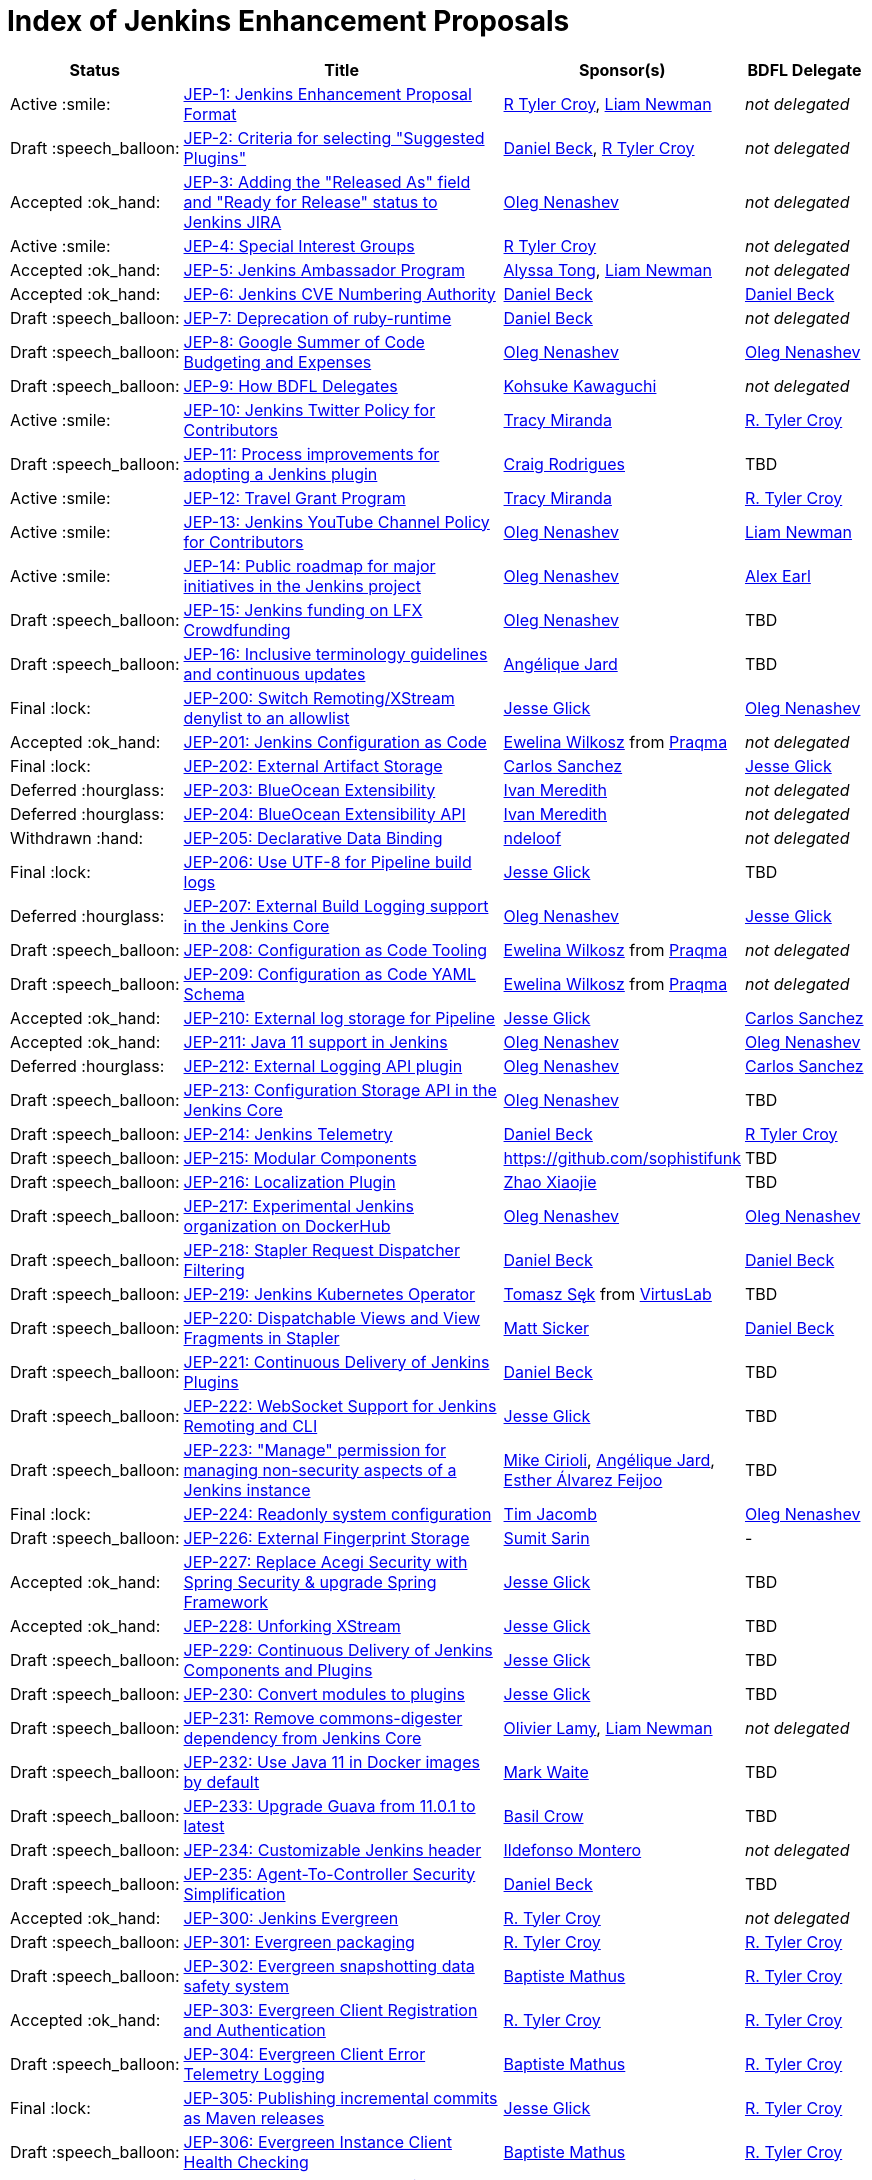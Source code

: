 = Index of Jenkins Enhancement Proposals

[%header, cols="^1,<.^4,^1,^1"]
|===
.^| Status
.^| Title
.^| Sponsor(s)
.^| BDFL Delegate

| Active{nbsp}:smile:
| link:1/README.adoc[JEP-1: Jenkins Enhancement Proposal Format]
| link:https://github.com/rtyler[R{nbsp}Tyler{nbsp}Croy], link:https://github.com/bitwiseman[Liam{nbsp}Newman]
| _not{nbsp}delegated_

| Draft{nbsp}:speech_balloon:
| link:2/README.adoc[JEP-2: Criteria for selecting "Suggested Plugins"]
| link:https://github.com/daniel-beck[Daniel{nbsp}Beck], link:https://github.com/rtyler[R{nbsp}Tyler{nbsp}Croy]
| _not{nbsp}delegated_

| Accepted{nbsp}:ok_hand:
| link:3/README.adoc[JEP-3: Adding the "Released As" field and "Ready for Release" status to Jenkins JIRA]
| link:https://github.com/oleg-nenashev[Oleg{nbsp}Nenashev]
| _not{nbsp}delegated_

| Active{nbsp}:smile:
| link:4/README.adoc[JEP-4: Special Interest Groups]
| link:https://github.com/rtyler[R{nbsp}Tyler{nbsp}Croy]
| _not{nbsp}delegated_

| Accepted{nbsp}:ok_hand:
| link:5/README.adoc[JEP-5: Jenkins Ambassador Program]
| link:https://github.com/alyssat[Alyssa{nbsp}Tong], link:https://github.com/bitwiseman[Liam{nbsp}Newman]
| _not{nbsp}delegated_

| Accepted{nbsp}:ok_hand:
| link:6/README.adoc[JEP-6: Jenkins CVE Numbering Authority]
| link:https://github.com/daniel-beck/[Daniel{nbsp}Beck]
| link:https://github.com/daniel-beck[Daniel{nbsp}Beck]

| Draft{nbsp}:speech_balloon:
| link:7/README.adoc[JEP-7: Deprecation of ruby-runtime]
| link:https://github.com/daniel-beck/[Daniel{nbsp}Beck]
| _not{nbsp}delegated_

| Draft{nbsp}:speech_balloon:
| link:8/README.adoc[JEP-8: Google Summer of Code Budgeting and Expenses]
| link:https://github.com/oleg-nenashev[Oleg{nbsp}Nenashev]
| link:https://github.com/oleg-nenashev[Oleg{nbsp}Nenashev]

| Draft{nbsp}:speech_balloon:
| link:9/README.adoc[JEP-9: How BDFL Delegates]
| link:https://github.com/kohsuke[Kohsuke{nbsp}Kawaguchi]
| _not{nbsp}delegated_

| Active{nbsp}:smile:
| link:10/README.adoc[JEP-10: Jenkins Twitter Policy for Contributors]
| link:https://github.com/tracymiranda[Tracy{nbsp}Miranda]
| link:https://github.com/rtyler[R.{nbsp}Tyler{nbsp}Croy]

| Draft{nbsp}:speech_balloon:
| link:11/README.adoc[JEP-11: Process improvements for adopting a Jenkins plugin]
| link:https://github.com/rodrigc[Craig{nbsp}Rodrigues]
| TBD

| Active{nbsp}:smile:
| link:12/README.adoc[JEP-12: Travel Grant Program]
| link:https://github.com/tracymiranda[Tracy{nbsp}Miranda]
| link:https://github.com/rtyler[R.{nbsp}Tyler{nbsp}Croy]

| Active{nbsp}:smile:
| link:13/README.adoc[JEP-13: Jenkins YouTube Channel Policy for Contributors]
| link:https://github.com/oleg-nenashev[Oleg{nbsp}Nenashev]
| link:https://github.com/bitwiseman[Liam{nbsp}Newman]

| Active{nbsp}:smile:
| link:14/README.adoc[JEP-14: Public roadmap for major initiatives in the Jenkins project]
| link:https://github.com/oleg-nenashev[Oleg{nbsp}Nenashev]
| link:https://github.com/slide[Alex{nbsp}Earl]

| Draft{nbsp}:speech_balloon:
| link:15/README.adoc[JEP-15: Jenkins funding on LFX Crowdfunding]
| link:https://github.com/oleg-nenashev[Oleg{nbsp}Nenashev]
| TBD

| Draft{nbsp}:speech_balloon:
| link:16/README.adoc[JEP-16: Inclusive terminology guidelines and continuous updates]
| link:https://github.com/aHenryJard[Angélique{nbsp}Jard] +
| TBD

| Final{nbsp}:lock:
| link:200/README.adoc[JEP-200: Switch Remoting/XStream denylist to an allowlist]
| link:https://github.com/jglick[Jesse{nbsp}Glick]
| link:https://github.com/oleg-nenashev[Oleg{nbsp}Nenashev]

| Accepted{nbsp}:ok_hand:
| link:201/README.adoc[JEP-201: Jenkins Configuration as Code]
| link:https://github.com/ewelinawilkosz[Ewelina{nbsp}Wilkosz] from{nbsp}link:https://github.com/praqma[Praqma]
| _not{nbsp}delegated_

| Final{nbsp}:lock:
| link:202/README.adoc[JEP-202: External Artifact Storage]
| link:https://github.com/carlossg[Carlos{nbsp}Sanchez]
| link:https://github.com/jglick[Jesse{nbsp}Glick]

| Deferred{nbsp}:hourglass:
| link:203/README.adoc[JEP-203: BlueOcean Extensibility]
| link:http://github.com/imeredith[Ivan{nbsp}Meredith]
| _not{nbsp}delegated_

| Deferred{nbsp}:hourglass:
| link:204/README.adoc[JEP-204: BlueOcean Extensibility API]
| link:http://github.com/imeredith[Ivan{nbsp}Meredith]
| _not{nbsp}delegated_

| Withdrawn{nbsp}:hand:
| link:205/README.adoc[JEP-205: Declarative Data Binding]
| link:https://github.com/ndeloof[ndeloof]
| _not{nbsp}delegated_

| Final{nbsp}:lock:
| link:206/README.adoc[JEP-206: Use UTF-8 for Pipeline build logs]
| link:https://github.com/jglick[Jesse{nbsp}Glick]
| TBD

| Deferred{nbsp}:hourglass:
| link:207/README.adoc[JEP-207: External Build Logging support in the Jenkins Core]
| link:https://github.com/oleg-nenashev[Oleg{nbsp}Nenashev]
| link:https://github.com/jglick[Jesse{nbsp}Glick]

| Draft{nbsp}:speech_balloon:
| link:208/README.adoc[JEP-208: Configuration as Code Tooling]
| link:https://github.com/ewelinawilkosz[Ewelina{nbsp}Wilkosz] from{nbsp}link:https://github.com/praqma[Praqma]
| _not{nbsp}delegated_

| Draft{nbsp}:speech_balloon:
| link:209/README.adoc[JEP-209: Configuration as Code YAML Schema]
| https://github.com/ewelinawilkosz2[Ewelina{nbsp}Wilkosz] from{nbsp}https://github.com/praqma[Praqma]
| _not{nbsp}delegated_

| Accepted{nbsp}:ok_hand:
| link:210/README.adoc[JEP-210: External log storage for Pipeline]
| link:http://github.com/jglick[Jesse{nbsp}Glick]
| link:https://github.com/carlossg[Carlos{nbsp}Sanchez]

| Accepted{nbsp}:ok_hand:
| link:211/README.adoc[JEP-211: Java 11 support in Jenkins]
| link:https://github.com/oleg-nenashev[Oleg{nbsp}Nenashev]
| link:https://github.com/oleg-nenashev[Oleg{nbsp}Nenashev]

| Deferred{nbsp}:hourglass:
| link:212/README.adoc[JEP-212: External Logging API plugin]
| link:https://github.com/oleg-nenashev[Oleg{nbsp}Nenashev]
| link:https://github.com/carlossg[Carlos{nbsp}Sanchez]

| Draft{nbsp}:speech_balloon:
| link:213/README.adoc[JEP-213: Configuration Storage API in the Jenkins Core]
| link:https://github.com/oleg-nenashev[Oleg{nbsp}Nenashev]
| TBD

| Draft{nbsp}:speech_balloon:
| link:214/README.adoc[JEP-214: Jenkins Telemetry]
| link:https://github.com/daniel-beck[Daniel{nbsp}Beck]
| link:https://github.com/rtyler[R{nbsp}Tyler{nbsp}Croy]

| Draft{nbsp}:speech_balloon:
| link:215/README.adoc[JEP-215: Modular Components]
| https://github.com/sophistifunk
| TBD

| Draft{nbsp}:speech_balloon:
| link:216/README.adoc[JEP-216: Localization Plugin]
| link:https://github.com/LinuxSuRen[Zhao{nbsp}Xiaojie]
| TBD

| Draft{nbsp}:speech_balloon:
| link:217/README.adoc[JEP-217: Experimental Jenkins organization on DockerHub]
| link:https://github.com/oleg-nenashev[Oleg{nbsp}Nenashev]
| link:https://github.com/oleg-nenashev[Oleg{nbsp}Nenashev]

| Draft{nbsp}:speech_balloon:
| link:218/README.adoc[JEP-218: Stapler Request Dispatcher Filtering]
| link:https://github.com/daniel-beck[Daniel{nbsp}Beck]
| link:https://github.com/daniel-beck[Daniel{nbsp}Beck]

| Draft{nbsp}:speech_balloon:
| link:219/README.adoc[JEP-219: Jenkins Kubernetes Operator]
| link:https://github.com/tomaszsek[Tomasz{nbsp}Sęk] from{nbsp}link:https://virtuslab.com/[VirtusLab]
| TBD

| Draft{nbsp}:speech_balloon:
| link:220/README.adoc[JEP-220: Dispatchable Views and View Fragments in Stapler]
| https://github.com/jvz[Matt{nbsp}Sicker]
| link:https://github.com/daniel-beck[Daniel{nbsp}Beck]

| Draft{nbsp}:speech_balloon:
| link:221/README.adoc[JEP-221: Continuous Delivery of Jenkins Plugins]
| link:https://github.com/daniel-beck[Daniel{nbsp}Beck]
| TBD

| Draft{nbsp}:speech_balloon:
| link:222/README.adoc[JEP-222: WebSocket Support for Jenkins Remoting and CLI]
| link:https://github.com/jglick[Jesse{nbsp}Glick]
| TBD

| Draft{nbsp}:speech_balloon:
| link:223/README.adoc[JEP-223: "Manage" permission for managing non-security aspects of a Jenkins instance]
| link:https://github.com/mikecirioli[Mike{nbsp}Cirioli], link:https://github.com/aHenryJard[Angélique{nbsp}Jard], link:https://github.com/EstherAF[Esther{nbsp}Álvarez{nbsp}Feijoo] 
| TBD

| Final{nbsp}:lock:
| link:224/README.adoc[JEP-224: Readonly system configuration]
| link:https://github.com/timja[Tim{nbsp}Jacomb]
| link:https://github.com/oleg-nenashev[Oleg{nbsp}Nenashev]

| Draft{nbsp}:speech_balloon:
| link:226/README.adoc[JEP-226: External Fingerprint Storage]
| link:https://github.com/stellargo[Sumit{nbsp}Sarin]
| -

| Accepted{nbsp}:ok_hand:
| link:227/README.adoc[JEP-227: Replace Acegi Security with Spring Security & upgrade Spring Framework]
| link:https://github.com/jglick[Jesse{nbsp}Glick]
| TBD

| Accepted{nbsp}:ok_hand:
| link:228/README.adoc[JEP-228: Unforking XStream]
| link:https://github.com/jglick[Jesse{nbsp}Glick]
| TBD

| Draft{nbsp}:speech_balloon:
| link:229/README.adoc[JEP-229: Continuous Delivery of Jenkins Components and Plugins]
| link:https://github.com/jglick[Jesse{nbsp}Glick]
| TBD

| Draft{nbsp}:speech_balloon:
| link:230/README.adoc[JEP-230: Convert modules to plugins]
| link:https://github.com/jglick[Jesse{nbsp}Glick]
| TBD

| Draft{nbsp}:speech_balloon:
| link:231/README.adoc[JEP-231: Remove commons-digester dependency from Jenkins Core]
| link:https://github.com/olamy[Olivier{nbsp}Lamy], link:https://github.com/bitwiseman[Liam{nbsp}Newman]
| _not{nbsp}delegated_

| Draft{nbsp}:speech_balloon:
| link:232/README.adoc[JEP-232: Use Java 11 in Docker images by default]
| link:https://github.com/MarkEWaite[Mark{nbsp}Waite]
| TBD

| Draft{nbsp}:speech_balloon:
| link:233/README.adoc[JEP-233: Upgrade Guava from 11.0.1 to latest]
| https://github.com/basil[Basil{nbsp}Crow]
| TBD

| Draft{nbsp}:speech_balloon:
| link:234/README.adoc[JEP-234: Customizable Jenkins header]
| link:https://github.com/imonteroperez[Ildefonso{nbsp}Montero]
| _not{nbsp}delegated_

| Draft{nbsp}:speech_balloon:
| link:235/README.adoc[JEP-235: Agent-To-Controller Security Simplification]
| link:https://github.com/daniel-beck[Daniel{nbsp}Beck]
| TBD

| Accepted{nbsp}:ok_hand:
| link:300/README.adoc[JEP-300: Jenkins Evergreen]
| link:https://github.com/rtyler[R.{nbsp}Tyler{nbsp}Croy]
| _not{nbsp}delegated_

| Draft{nbsp}:speech_balloon:
| link:301/README.adoc[JEP-301: Evergreen packaging]
| link:https://github.com/rtyler[R.{nbsp}Tyler{nbsp}Croy]
| link:https://github.com/rtyler[R.{nbsp}Tyler{nbsp}Croy]

| Draft{nbsp}:speech_balloon:
| link:302/README.adoc[JEP-302: Evergreen snapshotting data safety system]
| link:https://github.com/batmat[Baptiste{nbsp}Mathus]
| link:https://github.com/rtyler[R.{nbsp}Tyler{nbsp}Croy]

| Accepted{nbsp}:ok_hand:
| link:303/README.adoc[JEP-303: Evergreen Client Registration and Authentication]
| link:https://github.com/rtyler[R.{nbsp}Tyler{nbsp}Croy]
| link:https://github.com/rtyler[R.{nbsp}Tyler{nbsp}Croy]

| Draft{nbsp}:speech_balloon:
| link:304/README.adoc[JEP-304: Evergreen Client Error Telemetry Logging]
| link:https://github.com/batmat[Baptiste{nbsp}Mathus]
| link:https://github.com/rtyler[R.{nbsp}Tyler{nbsp}Croy]

| Final{nbsp}:lock:
| link:305/README.adoc[JEP-305: Publishing incremental commits as Maven releases]
| link:https://github.com/jglick[Jesse{nbsp}Glick]
| link:https://github.com/rtyler[R.{nbsp}Tyler{nbsp}Croy]

| Draft{nbsp}:speech_balloon:
| link:306/README.adoc[JEP-306: Evergreen Instance Client Health Checking]
| link:https://github.com/batmat[Baptiste{nbsp}Mathus]
| link:https://github.com/rtyler[R.{nbsp}Tyler{nbsp}Croy]

| Draft{nbsp}:speech_balloon:
| link:307/README.adoc[JEP-307: Evergreen Update Client/Server Lifecycle]
| link:https://github.com/rtyler[R.{nbsp}Tyler{nbsp}Croy]
| link:https://github.com/rtyler[R.{nbsp}Tyler{nbsp}Croy]

| Draft{nbsp}:speech_balloon:
| link:308/README.adoc[JEP-308: Evergreen Error Telemetry API]
| link:https://github.com/batmat[Baptiste{nbsp}Mathus]
| link:https://github.com/rtyler[R.{nbsp}Tyler{nbsp}Croy]

| Accepted{nbsp}:ok_hand:
| link:309/README.adoc[JEP-309: Bill of Materials]
| link:https://github.com/carlossg[Carlos{nbsp}Sanchez], link:https://github.com/oleg-nenashev[Oleg{nbsp}Nenashev]
| link:https://github.com/rtyler[R.{nbsp}Tyler{nbsp}Croy]

| Draft{nbsp}:speech_balloon:
| link:310/README.adoc[JEP-310: Evergreen AWS auto-configuration]
| https://github.com/batmat[Baptiste{nbsp}Mathus]
| https://github.com/rtyler[R.{nbsp}Tyler{nbsp}Croy]

| Draft{nbsp}:speech_balloon:
| link:400/README.adoc[JEP-400: Jenkins X: Jenkins for Kubernetes CD]
| link:https://github.com/jstrachan[James{nbsp}Strachan]
| _not{nbsp}delegated_

|===
